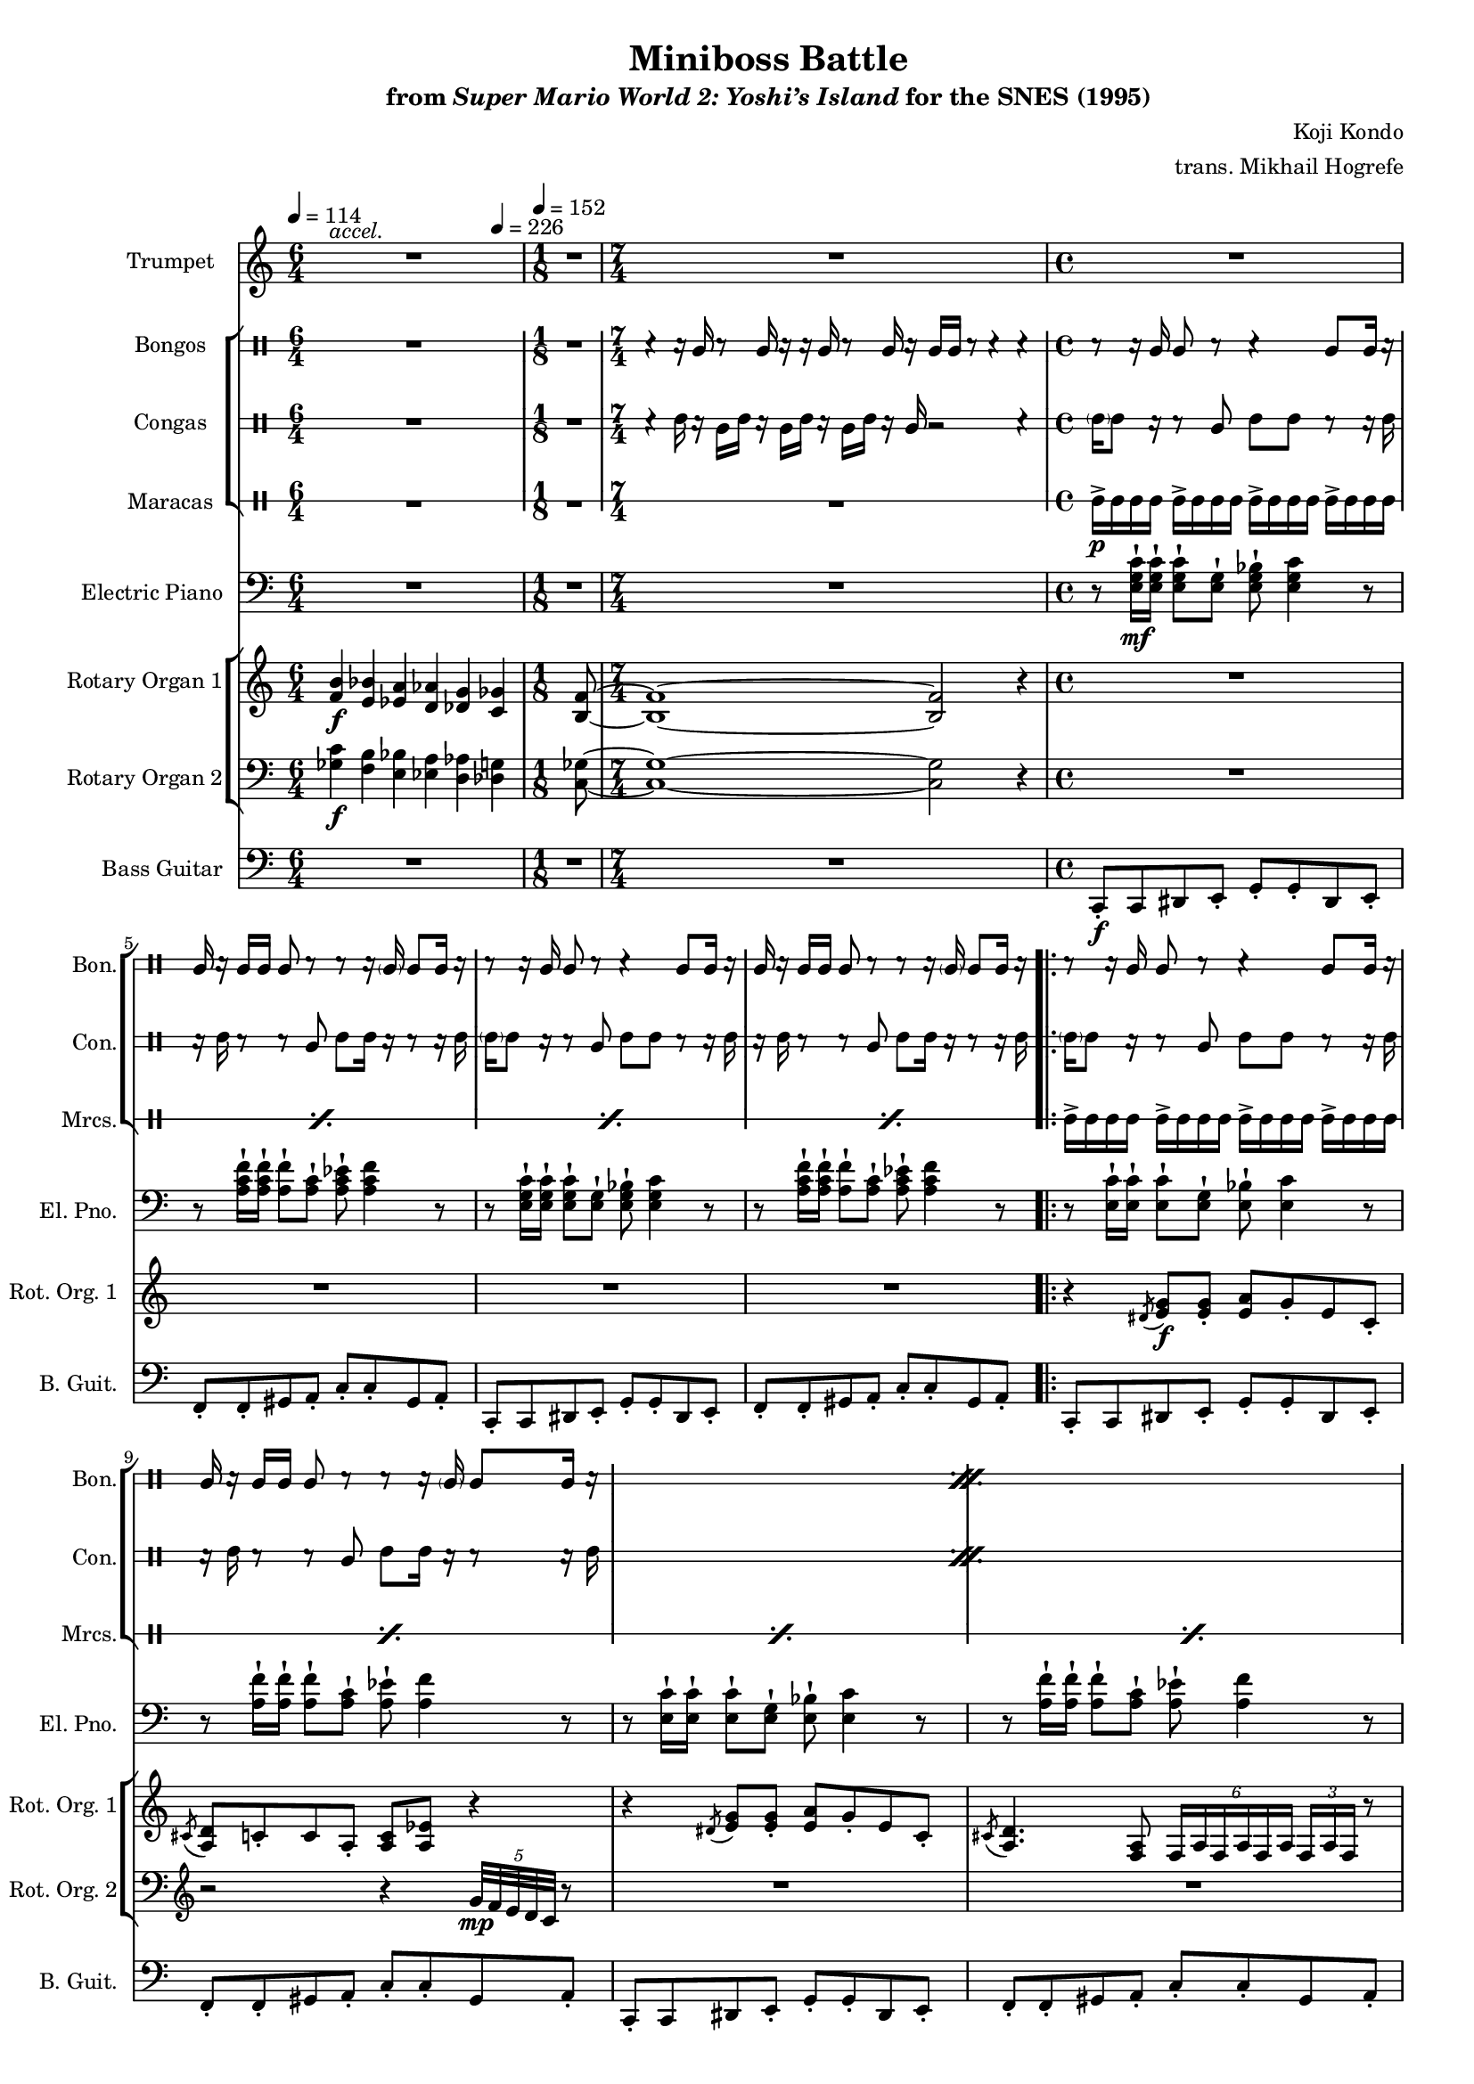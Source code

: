 \version "2.24.3"
#(set-global-staff-size 16)

\paper {
  left-margin = 0.75\in
}

\book {
    \header {
        title = "Miniboss Battle"
        subtitle = \markup { "from" {\italic "Super Mario World 2: Yoshi’s Island"} "for the SNES (1995)" }
        composer = "Koji Kondo"
        arranger = "trans. Mikhail Hogrefe"
    }

    \score {
        {
            <<
                \new Staff \relative c' {  
                    \set Staff.instrumentName = "Trumpet"
                    \set Staff.shortInstrumentName = "Tpt."  
\key c \major
<<{\override MultiMeasureRest.staff-position = 0 R1*6/4}\\{s4^\markup{\italic accel.} s s s s s}>> |
R1*1/8
R1*7/4
R1*4
                        \repeat volta 2 {
R1*16
r4 r8 <c c'>16^\markup{Echo} <b b'> <a a'>8-. <b b'>-. <c c'>-. <d d'>-. |
<e c' e>4-. r8 <c a' c>8 ~ 4. r8 |
r4 r8 <e e'>16 <d d'> <c c'>8-. <b b'>-. <c c'>-. <d d'>-. |
<e a e'>4-. r8 <a, e' a>8 ~ 4. r8 |
r4 r8 <c c'>16 <b b'> <a a'>8-. <b b'>-. <c c'>-. <d d'>-. |
<e c' e>4-. r8 <c a' a'>8 ~ 4. r8 |
<c' e c'>4 <a e' a>8 <e c' e>8 ~ 8 <c a' c> <b f' b> <a f' a> |
<b e b'>8 <a f' a> <aes fis' aes> <g g'>8 ~ 2 |
                        }
\once \override Score.RehearsalMark.self-alignment-X = #RIGHT
\mark \markup { \fontsize #-2 "Loop forever" }
                }

                \new StaffGroup <<
                    \new DrumStaff \with {
                        drumStyleTable = #bongos-style
                        \override StaffSymbol.line-count = #2
                    } {
                        \drummode {
                            \set Staff.instrumentName="Bongos"
                            \set Staff.shortInstrumentName="Bon."
\tempo 4=114
R1*6/4
R1*1/8
r4 r16 bol r8 bol16 r r bol r8 bol16 r bol bol r8 r4 r |
r8 r16 bol bol8 r r4 bol8 bol16 r |
bol16 r bol bol bol8 r r r16 \parenthesize bol16 bol8 bol16 r |
r8 r16 bol bol8 r r4 bol8 bol16 r |
bol16 r bol bol bol8 r r r16 \parenthesize bol16 bol8 bol16 r |

\repeat percent 11 {
r8 r16 bol bol8 r r4 bol8 bol16 r |
bol16 r bol bol bol8 r r r16 \parenthesize bol16 bol8 bol16 r |
}
r8 r16 bol bol8 r r4 bol8 bol16 r |
bol16 r bol bol bol8 r16 bol bol r r \parenthesize bol bol bol \parenthesize bol r |
                        }
                    }

                    \new DrumStaff \with {
                        drumStyleTable = #congas-style
                        \override StaffSymbol.line-count = #2
                    } {
                        \drummode {
                            \set Staff.instrumentName="Congas"
                            \set Staff.shortInstrumentName="Con."
R1*6/4
R1*1/8
r4 cgh16 r cgl cgh r cgl cgh r cgl cgh r cgl r2 r4 |
\parenthesize cgh16 cgh8 r16 r8 cgl cgh cgh r8 r16 cgh |
r16 cgh r8 r cgl cgh cgh16 r r8 r16 cgh |
\parenthesize cgh16 cgh8 r16 r8 cgl cgh cgh r8 r16 cgh |
r16 cgh r8 r cgl cgh cgh16 r r8 r16 cgh |

\repeat percent 11 {
\parenthesize cgh16 cgh8 r16 r8 cgl cgh cgh r8 r16 cgh |
r16 cgh r8 r cgl cgh cgh16 r r8 r16 cgh |
}
\parenthesize cgh16 cgh8 r16 r8 cgl cgh cgh r8 r16 cgh |
r16 cgh r8 r cgl16 r r cgl cgl r r8 r16 cgl |
                        }
                    }

                    \new DrumStaff \with {
                        \override StaffSymbol.line-count = #1
                        drumStyleTable = #percussion-style
                    } {
                        \drummode {
                            \set Staff.instrumentName="Maracas"
                            \set Staff.shortInstrumentName="Mrcs."
R1*6/4
R1*1/8
R1*7/4
\repeat percent 4 { mar16->\p mar mar mar mar16-> mar mar mar mar16-> mar mar mar mar16-> mar mar mar | }

\repeat percent 24 { mar16-> mar mar mar mar16-> mar mar mar mar16-> mar mar mar mar16-> mar mar mar | }
                        }
                    }
                >>

                \new Staff \relative c {  
                    \set Staff.instrumentName = "Electric Piano"
                    \set Staff.shortInstrumentName = "El. Pno."  
\key c \major
\clef bass
R1*6/4
R1*1/8
R1*7/4
r8 <e g c>16-!\mf 16-! 8-! <e g>-! <e g bes>-! <e g c>4 r8 |
r8 <a c f>16-! 16-! <a f'>8-! <a c>-! <a c ees>-! <a c f>4 r8 |
r8 <e g c>16-! 16-! 8-! <e g>-! <e g bes>-! <e g c>4 r8 |
r8 <a c f>16-! 16-! <a f'>8-! <a c>-! <a c ees>-! <a c f>4 r8 |

r8 <e c'>16-! 16-! 8-! <e g>-! <e bes'>-! <e c'>4 r8 |
r8 <a f'>16-! 16-! 8-! <a c>-! <a ees'>-! <a f'>4 r8 |
r8 <e c'>16-! 16-! 8-! <e g>-! <e bes'>-! <e c'>4 r8 |
r8 <a f'>16-! 16-! 8-! <a c>-! <a ees'>-! <a f'>4 r8 |
r8 <e c'>16-! 16-! 8-! <e g>-! <e bes'>-! <e c'>4 r8 |
r8 <a f'>16-! 16-! 8-! <a c>-! <a ees'>-! <a f'>4 r8 |
r8 <e c'>16-! 16-! 8-! <e g>-! <f a>-! <f c'>4 r8 |
r8 <e c'>16-! 16-! 8-! <e g>-! <e bes'>-! <e c'>4 r8 |
r8 <e c'>16-! 16-! 8-! <e g>-! <e bes'>-! <e c'>4 r8 |
r8 <a f'>16-! 16-! 8-! <a c>-! <a ees'>-! <a f'>4 r8 |
r8 <e c'>16-! 16-! 8-! <e g>-! <e bes'>-! <e c'>4 r8 |
r8 <a f'>16-! 16-! 8-! <a c>-! <a ees'>-! <a f'>4 r8 |
r8 <e c'>16-! 16-! 8-! <e g>-! <e bes'>-! <e c'>4 r8 |
r8 <a f'>16-! 16-! 8-! <a c>-! <a ees'>-! <a f'>4 r8 |
r8 <e c'>16-! 16-! 8-! <e g>-! <f a>-! <f c'>4 r8 |
r8 <e c'>16-! 16-! 8-! <e g>-! <e bes'>-! <e c'>4 r8 |
R1*8
                }

                \new StaffGroup <<
                    \new Staff \relative c' {  
                        \set Staff.instrumentName = "Rotary Organ 1"
                        \set Staff.shortInstrumentName = "Rot. Org. 1"  
\key c \major
<f b>4\f <e bes'> <ees a> <d aes'> <des g> \tempo 4=226 <c ges'> |
<b f'>8 ~ |
<b f'>1 ~ 2 r4 |
R1*4

r4 \acciaccatura dis8 <e g>8\f 8-. <e a> g-. e c-. |
\acciaccatura cis8 <a d>8 c-. c a-. <a c> <a ees'> r4 |
r4 \acciaccatura dis8 <e g>8 8-. <e a> g-. e c-. |
\acciaccatura cis8 <a d>4. <f a>8 \tuplet 6/4 { f16 a f a f a } \tuplet 3/2 { f16 a f } r8 |
r4 \acciaccatura dis'8 <e g>8 8-. <e a> g-. e c-. |
\acciaccatura cis8 <a d>8 c-. c a-. <a c> <a ees'> r4 |
r4 e'8 e-. d c-. b c ~ |
c2 r |
r4 \acciaccatura dis8 <e g>8 8-. <e a> g-. e c-. |
\acciaccatura cis8 <a d>8 c-. c a-. <a c> <a ees'> r4 |
r4 \acciaccatura dis8 <e g>8 8-. <e a> g-. e c-. |
\acciaccatura cis8 <a d>4. <f a>8 \tuplet 6/4 { f16 a f a f a } \tuplet 3/2 { f16 a f } r8 |
r4 \acciaccatura dis'8 <e g>8 8-. <e a> g-. e c-. |
\acciaccatura cis8 <a d>8 c-. c a-. <a c> <a ees'> r4 |
r4 e'8 e-. d c-. b c ~ |
c2 r |
R1*8
                    }

                    \new Staff \relative c' {  
                        \set Staff.instrumentName = "Rotary Organ 2"
                        \set Staff.shortInstrumentName = "Rot. Org. 2"  
\key c \major
\clef bass
<ges c>4\f <f b> <e bes'> <ees a> <d aes'> <des g> |
<c ges'>8 ~ |
<c ges'>1 ~ 2 r4 |
R1*4

R1
\clef treble
r2 r4 \tuplet 5/4 { g''32\mp f e d c } r8 |
R1*3
r2 r4 \tuplet 5/4 { g'32 f e d c } r8 |
\clef bass
r4 c8\f c b-. a f e ~ |
e4. \tuplet 7/4 { b'32\mp a g f e d c } r2 |
R1
\clef treble
r2 r4 \tuplet 5/4 { g''32 f e d c } r8 |
R1*3
r2 r4 \tuplet 5/4 { g'32 f e d c } r8 |
\clef bass
r4 c8\f c b-. a f e ~ |
e4. \tuplet 7/4 { b'32\mp a g f e d c } r2 |
R1*8
                    }
                >>

                \new Staff \relative c, {  
                    \set Staff.instrumentName = "Bass Guitar"
                    \set Staff.shortInstrumentName = "B. Guit."  
\key c \major
\clef bass
\tempo 4=114
\time 6/4
R1*6/4
\time 1/8
\tempo 4=152
R1*1/8
\time 7/4
R1*7/4
\time 4/4
c8-.\f c dis e-. g-. g-. dis e-. |
f8-. f-. gis a-. c-. c-. gis a-. |
c,8-. c dis e-. g-. g-. dis e-. |
f8-. f-. gis a-. c-. c-. gis a-. |

c,8-. c dis e-. g-. g-. dis e-. |
f8-. f-. gis a-. c-. c-. gis a-. |
c,8-. c dis e-. g-. g-. dis e-. |
f8-. f-. gis a-. c-. c-. gis a-. |
c,8-. c dis e-. g-. g-. dis e-. |
f8-. f-. gis a-. c-. c-. gis a-. |
c,8-. c-. dis e-. f-. f-. gis a-. |
c,8-. c dis e-. g-. g-. dis e-. |
c8-. c dis e-. g-. g-. dis e-. |
f8-. f-. gis a-. c-. c-. gis a-. |
c,8-. c dis e-. g-. g-. dis e-. |
f8-. f-. gis a-. c-. c-. gis a-. |
c,8-. c dis e-. g-. g-. dis e-. |
f8-. f-. gis a-. c-. c-. gis a-. |
c,8-. c-. dis e-. f-. f-. gis a-. |
c,8-. c dis e-. g-. g-. dis e-. |
a8 a a a a a a a |
gis8 gis gis gis gis gis gis16 gis' gis,8 |
g8 g g g g g g g |
fis8 fis fis fis fis fis fis16 fis' fis,8 |
a8 a a a a a a a |
gis8 gis gis gis gis gis gis16 gis' gis,8 |
g8 g g g f f f f |
g8 a ais b ~ b4 r |
                }
            >>
        }
        \layout {
            \context {
                \Staff
                \RemoveEmptyStaves
            }
            \context {
                \DrumStaff
                \RemoveEmptyStaves
            }
        }
    }
}
